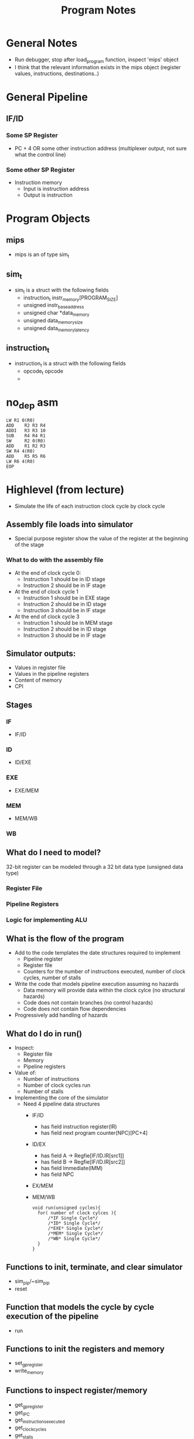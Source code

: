 #+TITLE: Program Notes
* General Notes
+ Run debugger, stop after load_program function, inspect 'mips' object
+ I think that the relevant information exists in the mips object (register
  values, instructions, destinations..)
* General Pipeline
** IF/ID
*** Some SP Register
+ PC + 4 OR some other instruction address (multiplexer output, not sure what the control line)
*** Some other SP Register
+ Instruction memory
  - Input is instruction address
  - Output is instruction

* Program Objects
** mips
+ mips is an of type sim_t
** sim_t
+ sim_t is a struct with the following fields
  - instruction_t instr_memory[PROGRAM_SIZE]
  - unsigned instr_base_address
  - unsigned char *data_memory
  - unsigned data_memory_size
  - unsigned data_memory_latency
** instruction_t
+ instruction_t is a struct with the following fields
  - opcode_t opcode
  -
* no_dep asm
#+BEGIN_SRC :tangle yes :lang assembly
 LW	R1 0(R0)
 ADD	R2 R3 R4
 ADDI	R3 R3 10
 SUB	R4 R4 R1
 SW  	R2 0(R0)
 ADD	R1 R2 R3
 SW	R4 4(R0)
 ADD	R5 R5 R6
 LW	R6 4(R0)
 EOP
#+END_SRC
* Highlevel (from lecture)
+ Simulate the life of each instruction clock cycle by clock cycle
** Assembly file loads into simulator
  - Special purpose register show the value of the register at the beginning of
    the stage
*** What to do with the assembly file
+ At the end of clock cycle 0:
  - Instruction 1 should be in ID stage
  - Instruction 2 should be in IF stage
+ At the end of clock cycle 1
  - Instruction 1 should be in EXE stage
  - Instruction 2 should be in ID stage
  - Instruction 3 should be in IF stage
+ At the end of clock cycle 3
  - Instruction 1 should be in MEM stage
  - Instruction 2 should be in ID stage
  - Instruction 3 should be in IF stage

** Simulator outputs:
+ Values in register file
+ Values in the pipeline registers
+ Content of memory
+ CPI
** Stages
*** IF
+ IF/ID
*** ID
+ ID/EXE
*** EXE
+ EXE/MEM
*** MEM
+ MEM/WB
*** WB
** What do I need to model?
32-bit register can be modeled through a 32 bit data type (unsigned data type)
*** Register File
*** Pipeline Registers
*** Logic for implementing ALU
** What is the flow of the program
+ Add to the code templates the date structures required to implement
  - Pipeline register
  - Register file
  - Counters for the number of instructions executed, number of clock cycles,
    number of stalls
+ Write the code that models pipeline execution assuming no hazards
  - Data memory will provide data within the clock cylce (no structural hazards)
  - Code does not contain branches (no control hazards)
  - Code does not contain flow dependencies
+ Progressively add handling of hazards
** What do I do in run()
+ Inspect:
  - Register file
  - Memory
  - Pipeline registers
+ Value of:
  - Number of instructions
  - Number of clock cycles run
  - Number of stalls
+ Implementing the core of the simulator
  - Need 4 pipeline data structures
    + IF/ID
      - has field instruction register(IR)
      - has field next program counter(NPC)[PC+4]
    + ID/EX
      - has field A -> Regfie[IF/ID.IR[src1]]
      - has field B -> Regfie[IF/ID.IR[src2]]
      - has field Immediate(IMM)
      - has field NPC
    + EX/MEM
    + MEM/WB
     #+BEGIN_SRC
    void run(unsigned cycles){
      for( number of clock cylces ){
          /*IF Single Cycle*/
          /*ID* Single Cycle*/
          /*EXE* Single Cycle*/
          /*MEM* Single Cycle*/
          /*WB* Single Cycle*/
      }
    }
      #+END_SRC
** Functions to init, terminate, and clear simulator
+ sim_pip/~sim_pip
+ reset
** Function that models the cycle by cycle execution of the pipeline
+ run
** Functions to init the registers and memory
+ set_gp_register
+ write_memory
** Functions to inspect register/memory
+ get_gp_register
+ get_IPC
+ get_instructions_executed
+ get_clock_cycles
+ get_stalls
+ print_registers()
** Parser
+load_program
